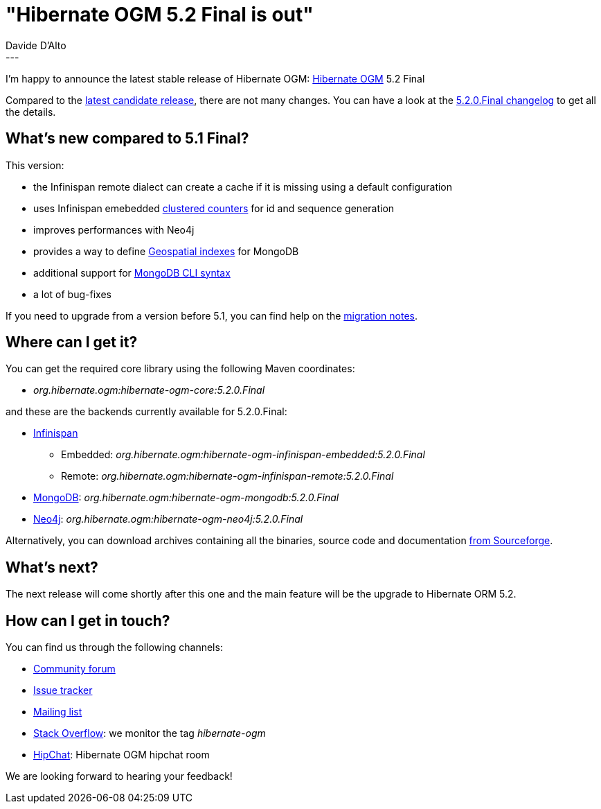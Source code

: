 = "Hibernate OGM 5.2 Final is out"
Davide D'Alto
:awestruct-tags: [ "Hibernate OGM", "Releases" ]
:awestruct-layout: blog-post
---

I'm happy to announce the latest stable release of Hibernate OGM:
http://hibernate.org/ogm/[Hibernate OGM] 5.2 Final

Compared to the http://in.relation.to/2018/01/29/hibernate-ogm-5-2-CR1-released[latest candidate release], there are not many changes. You can have a look at the
https://hibernate.atlassian.net/secure/ReleaseNote.jspa?projectId=10160&version=31631[5.2.0.Final changelog]
to get all the details.

== What's new compared to 5.1 Final?

This version:

* the Infinispan remote dialect can create a cache if it is missing using a default configuration
* uses Infinispan emebedded http://infinispan.org/docs/stable/user_guide/user_guide.html#clustered_counters[clustered counters] for id and sequence generation
* improves performances with Neo4j
* provides a way to define https://docs.jboss.org/hibernate/stable/ogm/reference/en-US/html_single/#_geospatial_suppor[Geospatial indexes] for MongoDB
* additional support for https://docs.jboss.org/hibernate/stable/ogm/reference/en-US/html_single/#ogm-mongodb-cli-syntax[MongoDB CLI syntax]
* a lot of bug-fixes

If you need to upgrade from a version before 5.1, you can find help on the
https://developer.jboss.org/wiki/HibernateOGMMigrationNotes[migration notes].

== Where can I get it?

You can get the required core library using the following Maven coordinates:

* _org.hibernate.ogm:hibernate-ogm-core:5.2.0.Final_

and these are the backends currently available for 5.2.0.Final:

* http://infinispan.org[Infinispan] 
** Embedded: _org.hibernate.ogm:hibernate-ogm-infinispan-embedded:5.2.0.Final_
** Remote: _org.hibernate.ogm:hibernate-ogm-infinispan-remote:5.2.0.Final_
* https://www.mongodb.com[MongoDB]: _org.hibernate.ogm:hibernate-ogm-mongodb:5.2.0.Final_
* http://neo4j.com[Neo4j]: _org.hibernate.ogm:hibernate-ogm-neo4j:5.2.0.Final_

Alternatively, you can download archives containing all the binaries, source code and documentation
https://sourceforge.net/projects/hibernate/files/hibernate-ogm/5.2.0.Final[from Sourceforge].

== What's next?

The next release will come shortly after this one and the main feature will be the upgrade to
Hibernate ORM 5.2.

== How can I get in touch?

You can find us through the following channels:

* https://discourse.hibernate.org/c/hibernate-ogm[Community forum]
* https://hibernate.atlassian.net/browse/OGM[Issue tracker]
* http://lists.jboss.org/pipermail/hibernate-dev/[Mailing list]
* http://stackoverflow.com[Stack Overflow]: we monitor the tag _hibernate-ogm_
* https://www.hipchat.com/gXEjW5Wgg[HipChat]: Hibernate OGM hipchat room

We are looking forward to hearing your feedback!

